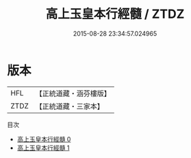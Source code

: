 #+TITLE: 高上玉皇本行經髓 / ZTDZ

#+DATE: 2015-08-28 23:34:57.024965
* 版本
 |       HFL|【正統道藏・涵芬樓版】|
 |      ZTDZ|【正統道藏・三家本】|
目次
 - [[file:KR5a0012_000.txt][高上玉皇本行經髓 0]]
 - [[file:KR5a0012_001.txt][高上玉皇本行經髓 1]]
